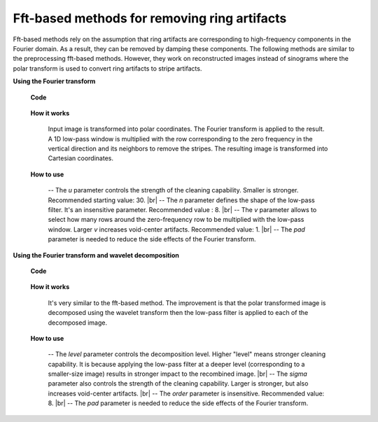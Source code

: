 Fft-based methods for removing ring artifacts
=============================================

.. |br| raw:: html

   <br />

Fft-based methods rely on the assumption that ring artifacts are corresponding
to high-frequency components in the Fourier domain. As a result, they can
be removed by damping these components. The following methods are similar to
the preprocessing fft-based methods. However, they work on reconstructed images
instead of sinograms where the polar transform is used to convert ring artifacts to
stripe artifacts.

**Using the Fourier transform**

    **Code**

        .. autofunction:: sarepy.post.ring_removal_post.ring_removal_based_fft

    **How it works**

         Input image is transformed into polar coordinates. The Fourier
         transform is applied to the result. A 1D low-pass window is
         multiplied with the row corresponding to the zero frequency in the vertical
         direction and its neighbors to remove the stripes. The resulting image is
         transformed into Cartesian coordinates.

    **How to use**

         -- The *u* parameter controls the strength of the cleaning capability.
         Smaller is stronger. Recommended starting value: 30. |br|
         -- The *n* parameter defines the shape of the low-pass filter. It's an
         insensitive parameter. Recommended value : 8. |br|
         -- The *v* parameter allows to select how many rows around the
         zero-frequency row to be multiplied with the low-pass window. Larger *v*
         increases void-center artifacts. Recommended value: 1. |br|
         -- The *pad* parameter is needed to reduce the side effects of the Fourier
         transform.

**Using the Fourier transform and wavelet decomposition**

    **Code**

        .. autofunction:: sarepy.post.ring_removal_post.ring_removal_based_wavelet_fft

    **How it works**

         It's very similar to the fft-based method. The improvement is that the polar
         transformed image is decomposed using the wavelet transform then the low-pass filter is applied
         to each of the decomposed image.

    **How to use**

         -- The *level* parameter controls the decomposition level. Higher "level"
         means stronger cleaning capability. It is because applying the low-pass
         filter at a deeper level (corresponding to a smaller-size image) results in
         stronger impact to the recombined image. |br|
         -- The *sigma* parameter also controls the strength of the cleaning
         capability. Larger is stronger, but also increases void-center artifacts. |br|
         -- The *order* parameter is insensitive. Recommended value: 8. |br|
         -- The *pad* parameter is needed to reduce the side effects of the Fourier
         transform.
